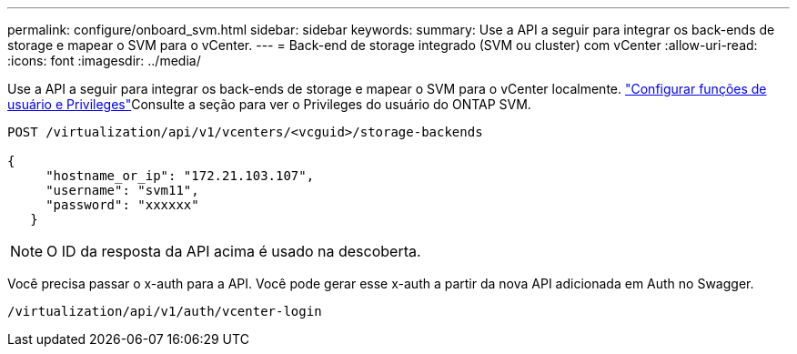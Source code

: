 ---
permalink: configure/onboard_svm.html 
sidebar: sidebar 
keywords:  
summary: Use a API a seguir para integrar os back-ends de storage e mapear o SVM para o vCenter. 
---
= Back-end de storage integrado (SVM ou cluster) com vCenter
:allow-uri-read: 
:icons: font
:imagesdir: ../media/


[role="lead"]
Use a API a seguir para integrar os back-ends de storage e mapear o SVM para o vCenter localmente. link:../configure/task_configure_user_role_and_privileges.html["Configurar funções de usuário e Privileges"]Consulte a seção para ver o Privileges do usuário do ONTAP SVM.

[listing]
----
POST /virtualization/api/v1/vcenters/<vcguid>/storage-backends

{
     "hostname_or_ip": "172.21.103.107",
     "username": "svm11",
     "password": "xxxxxx"
   }
----

NOTE: O ID da resposta da API acima é usado na descoberta.

Você precisa passar o x-auth para a API. Você pode gerar esse x-auth a partir da nova API adicionada em Auth no Swagger.

[listing]
----
/virtualization/api/v1/auth/vcenter-login
----
